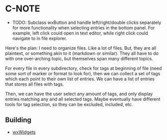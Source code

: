 * C-NOTE

- TODO: Subclass wxButton and handle left/right/double clicks separately for more functionality when selecting entries in the bottom panel. For example, left click could open in text editor, while right click could navigate to in file explorer.

Here's the plan: I need to organize files. Like a lot of files. But, they are all plaintext, or something akin to it (markdown or similar). They all have to do with one over-arching topic, but themselves span many different topics.

For every file in every subdirectory, check for tags at beginning of file (need some sort of marker or format to look for), then we can collect a set of tags which each point to their own list of entries. We can have a list of entries that stores all files with tags.

Then, we can have the user select any amount of tags, and only display entries matching any and all selected tags. Maybe eventually have different tools for tag selection, so they can be excluded, included, etc.


** Building

- [[https://wxwidgets.org/downloads/][wxWidgets]]



